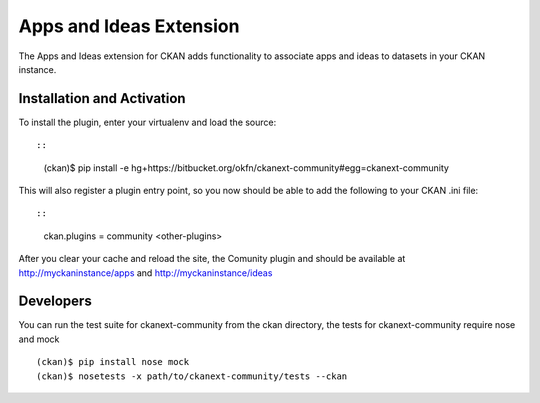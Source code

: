 Apps and Ideas Extension
========================

The Apps and Ideas extension for CKAN adds functionality to associate apps
and ideas to datasets in your CKAN instance.

Installation and Activation
---------------------------

To install the plugin, enter your virtualenv and load the source::

::

    (ckan)$ pip install -e hg+https://bitbucket.org/okfn/ckanext-community#egg=ckanext-community

This will also register a plugin entry point, so you now should be 
able to add the following to your CKAN .ini file::

::

    ckan.plugins = community <other-plugins>
 
After you clear your cache and reload the site, the Comunity plugin
and should be available at http://myckaninstance/apps and http://myckaninstance/ideas

Developers
----------
You can run the test suite for ckanext-community from the ckan directory, the tests
for ckanext-community require nose and mock

::

    (ckan)$ pip install nose mock
    (ckan)$ nosetests -x path/to/ckanext-community/tests --ckan
